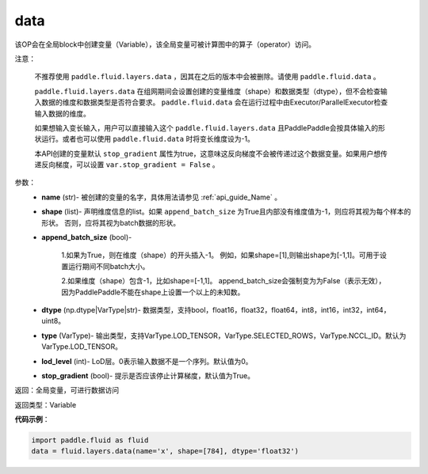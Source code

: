 .. _cn_api_fluid_layers_data:

data
-------------------------------

.. py:function:: paddle.fluid.layers.data(name, shape, append_batch_size=True, dtype='float32', lod_level=0, type=VarType.LOD_TENSOR, stop_gradient=True)

该OP会在全局block中创建变量（Variable），该全局变量可被计算图中的算子（operator）访问。

注意：

  不推荐使用 ``paddle.fluid.layers.data`` ，因其在之后的版本中会被删除。请使用 ``paddle.fluid.data`` 。 

  ``paddle.fluid.layers.data`` 在组网期间会设置创建的变量维度（shape）和数据类型（dtype），但不会检查输入数据的维度和数据类型是否符合要求。 ``paddle.fluid.data`` 会在运行过程中由Executor/ParallelExecutor检查输入数据的维度。

  如果想输入变长输入，用户可以直接输入这个 ``paddle.fluid.layers.data`` 且PaddlePaddle会按具体输入的形状运行。或者也可以使用 ``paddle.fluid.data`` 时将变长维度设为-1。

  本API创建的变量默认 ``stop_gradient`` 属性为true，这意味这反向梯度不会被传递过这个数据变量。如果用户想传递反向梯度，可以设置 ``var.stop_gradient = False`` 。

参数：
    - **name** (str)- 被创建的变量的名字，具体用法请参见 :ref:`api_guide_Name` 。
    - **shape** (list)- 声明维度信息的list。如果 ``append_batch_size`` 为True且内部没有维度值为-1，则应将其视为每个样本的形状。 否则，应将其视为batch数据的形状。
    - **append_batch_size** (bool)-

        1.如果为True，则在维度（shape）的开头插入-1。
        例如，如果shape=[1],则输出shape为[-1,1]。可用于设置运行期间不同batch大小。

        2.如果维度（shape）包含-1，比如shape=[-1,1]。
        append_batch_size会强制变为为False（表示无效），因为PaddlePaddle不能在shape上设置一个以上的未知数。

    - **dtype** (np.dtype|VarType|str)- 数据类型，支持bool，float16，float32，float64，int8，int16，int32，int64，uint8。
    - **type** (VarType)- 输出类型，支持VarType.LOD_TENSOR，VarType.SELECTED_ROWS，VarType.NCCL_ID。默认为VarType.LOD_TENSOR。
    - **lod_level** (int)- LoD层。0表示输入数据不是一个序列。默认值为0。
    - **stop_gradient** (bool)- 提示是否应该停止计算梯度，默认值为True。

返回：全局变量，可进行数据访问

返回类型：Variable

**代码示例**：

.. code-block:: python

    import paddle.fluid as fluid
    data = fluid.layers.data(name='x', shape=[784], dtype='float32')










